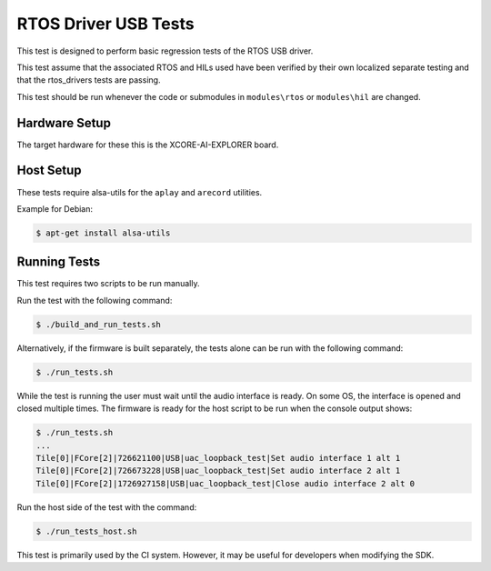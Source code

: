 #####################
RTOS Driver USB Tests
#####################

This test is designed to perform basic regression tests of the RTOS USB driver.

This test assume that the associated RTOS and HILs used have been verified by their own localized separate testing and that the rtos_drivers tests are passing.

This test should be run whenever the code or submodules in ``modules\rtos`` or ``modules\hil`` are changed.

**************
Hardware Setup
**************

The target hardware for these this is the XCORE-AI-EXPLORER board.

**********
Host Setup
**********

These tests require alsa-utils for the ``aplay`` and ``arecord`` utilities.

Example for Debian:

.. code-block:: console

    $ apt-get install alsa-utils

*************
Running Tests
*************

This test requires two scripts to be run manually.

Run the test with the following command:

.. code-block:: console

    $ ./build_and_run_tests.sh

Alternatively, if the firmware is built separately, the tests alone can be run with the following command:

.. code-block:: console

    $ ./run_tests.sh

While the test is running the user must wait until the audio interface is ready.  On some OS, the interface is opened and closed multiple times.  The firmware is ready for the host script to be run when the console output shows:

.. code-block:: console

    $ ./run_tests.sh
    ...
    Tile[0]|FCore[2]|726621100|USB|uac_loopback_test|Set audio interface 1 alt 1
    Tile[0]|FCore[2]|726673228|USB|uac_loopback_test|Set audio interface 2 alt 1
    Tile[0]|FCore[2]|1726927158|USB|uac_loopback_test|Close audio interface 2 alt 0

Run the host side of the test with the command:

.. code-block:: console

    $ ./run_tests_host.sh

This test is primarily used by the CI system.  However, it may be useful for developers when modifying the SDK.
